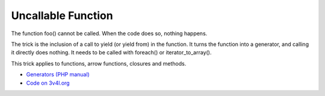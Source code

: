 .. _uncallable-function:

Uncallable Function
-------------------

.. meta::
	:description:
		Uncallable Function: The function foo() cannot be called.

The function foo() cannot be called. When the code does so, nothing happens.

The trick is the inclusion of a call to yield (or yield from) in the function. It turns the function into a generator, and calling it directly does nothing. It needs to be called with foreach() or iterator_to_array().

This trick applies to functions, arrow functions, closures and methods.

.. image:: ../images/uncallable_function.png

* `Generators (PHP manual) <https://www.php.net/manual/en/language.generators.overview.php>`_
* `Code on 3v4l.org <https://3v4l.org/PvCYO>`_


